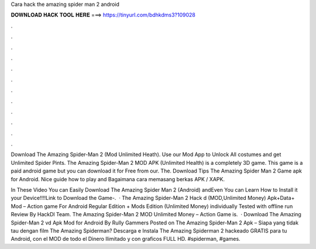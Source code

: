 Cara hack the amazing spider man 2 android



𝐃𝐎𝐖𝐍𝐋𝐎𝐀𝐃 𝐇𝐀𝐂𝐊 𝐓𝐎𝐎𝐋 𝐇𝐄𝐑𝐄 ===> https://tinyurl.com/bdhkdms3?109028



.



.



.



.



.



.



.



.



.



.



.



.

Download The Amazing Spider-Man 2 (Mod Unlimited Heath). Use our Mod App to Unlock All costumes and get Unlimited Spider Pints. The Amazing Spider-Man 2 MOD APK (Unlimited Health) is a completely 3D game. This game is a paid android game but you can download it for Free from our. The. Download Tips The Amazing Spider Man 2 Game apk for Android. Nice guide how to play and Bagaimana cara memasang berkas APK / XAPK.

In These Video You can Easily Download The Amazing Spider Man 2 (Android) andEven You can Learn How to Install it your Device!!!!Link to Download the Game-.  · The Amazing Spider-Man 2 Hack d (MOD,Unlimited Money) Apk+Data+ Mod – Action game For Android Regular Edition + Mods Edition (Unlimited Money) individually Tested with offline run Review By HackDl Team. The Amazing Spider-Man 2 MOD Unlimited Money – Action Game is.  · Download The Amazing Spider-Man 2 vd Apk Mod for Android By Rully Gammers Posted on The Amazing Spider-Man 2 Apk – Siapa yang tidak tau dengan film The Amazing Spiderman? Descarga e Instala The Amazing Spiderman 2 hackeado GRATIS para tu Android, con el MOD de todo el Dinero Ilimitado y con graficos FULL HD. #spiderman, #games.
